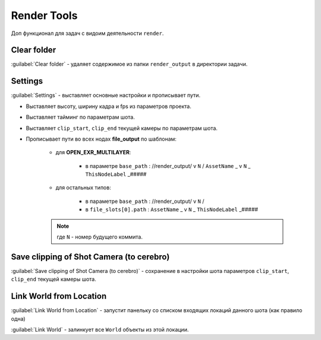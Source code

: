 .. _render-tools-page:

Render Tools
===============

Доп функционал для задач c видоим деятельности ``render``.

.. image:: ../../_static/images/render_tools.png


Clear folder
-------------

:guilabel:`Clear folder` - удаляет содержимое из папки ``render_output`` в директории задачи.


Settings
---------

:guilabel:`Settings` - выставляет основные настройки и прописывает пути.

* Выставляет высоту, ширину кадра и fps из параметров проекта.

* Выставляет тайминг по параметрам шота.

* Выставляет ``clip_start``, ``clip_end`` текущей камеры по параметрам шота.

* Прописывает пути во всех нодах **file_output** по шаблонам:
    
    * для **OPEN_EXR_MULTILAYER**: 

        * в параметре ``base_path`` : //render_output/ v ``N`` / ``AssetName`` _ v ``N`` _ ``ThisNodeLabel`` _#####

        .. image:: ../../_static/images/exr_multilayer_node_path.png    

    * для остальных типов:

        * в параметре ``base_path`` : //render_output/ v ``N`` /

        * в ``file_slots[0].path`` : ``AssetName`` _ v ``N`` _ ``ThisNodeLabel`` _#####

        .. image:: ../../_static/images/png_node_path.png

    .. note:: где ``N`` - номер будущего коммита.


Save clipping of Shot Camera (to cerebro)
-----------------------------------------

:guilabel:`Save clipping of Shot Camera (to cerebro)` - сохранение в настройки шота параметров ``clip_start``, ``clip_end`` текущей камеры шота.

.. _link_world_from_location:

Link World from Location
-------------------------

:guilabel:`Link World from Location` - запустит панельку со списком входящих локаций данного шота (как правило одна)

.. image:: ../../_static/images/render_tools_link_world_from_location.png

:guilabel:`Link World` - залинкует все ``World`` объекты из этой локации.